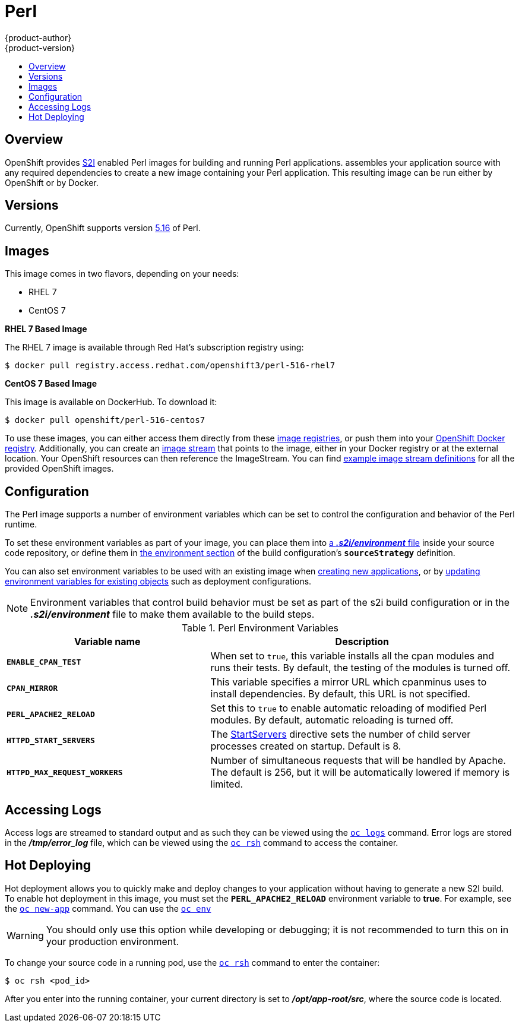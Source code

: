 [[using-images-s2i-images-perl]]
= Perl
{product-author}
{product-version}
:data-uri:
:icons:
:experimental:
:toc: macro
:toc-title:

toc::[]

== Overview
OpenShift provides
xref:../../architecture/core_concepts/builds_and_image_streams.adoc#source-build[S2I]
enabled Perl images for building and running Perl applications.
ifdef::openshift-origin[]
The https://github.com/openshift/sti-perl[Perl S2I builder image]
endif::openshift-origin[]
ifdef::openshift-enterprise[]
The Perl S2I builder image
endif::openshift-enterprise[]
assembles your application source with any required dependencies to create a
new image containing your Perl application. This resulting image can be run
either by OpenShift or by Docker.

== Versions
Currently, OpenShift supports version
https://github.com/openshift/sti-perl/tree/master/5.16[5.16] of Perl.

== Images

This image comes in two flavors, depending on your needs:

* RHEL 7
* CentOS 7

*RHEL 7 Based Image*

The RHEL 7 image is available through Red Hat's subscription registry using:

----
$ docker pull registry.access.redhat.com/openshift3/perl-516-rhel7
----

*CentOS 7 Based Image*

This image is available on DockerHub. To download it:

----
$ docker pull openshift/perl-516-centos7
----

To use these images, you can either access them directly from these
xref:../../architecture/infrastructure_components/image_registry.adoc#architecture-infrastructure-components-image-registry[image
registries], or push them into your
xref:../../architecture/infrastructure_components/image_registry.adoc#integrated-openshift-registry[OpenShift Docker
registry]. Additionally, you can create an
xref:../../architecture/core_concepts/builds_and_image_streams.adoc#image-streams[image
stream] that points to the image, either in your Docker registry or at the
external location. Your OpenShift resources can then reference the ImageStream.
You can find
https://github.com/openshift/origin/tree/master/examples/image-streams[example
image stream definitions] for all the provided OpenShift images.

[[perl-configuration]]
== Configuration
The Perl image supports a number of environment variables which can be set to
control the configuration and behavior of the Perl runtime.

To set these environment variables as part of your image, you can place them into
xref:../../dev_guide/builds.adoc#environment-files[a *_.s2i/environment_* file]
inside your source code repository, or define them in
xref:../../dev_guide/builds.adoc#buildconfig-environment[the environment
section] of the build configuration's `*sourceStrategy*` definition.

You can also set environment variables to be used with an existing image when
xref:../../dev_guide/new_app.adoc#specifying-environment-variables[creating new
applications], or by
xref:../../dev_guide/environment_variables.adoc#set-environment-variables[updating
environment variables for existing objects] such as deployment configurations.

[NOTE]
====
Environment variables that control build behavior must be set as part of the s2i build
configuration or in the *_.s2i/environment_* file to make them available to the build
steps.
====

.Perl Environment Variables
[cols="4a,6a",options="header"]
|===

|Variable name |Description

|`*ENABLE_CPAN_TEST*`
|When set to `true`, this variable installs all the cpan modules and runs their tests. By default,
the testing of the modules is turned off.

|`*CPAN_MIRROR*`
|This variable specifies a mirror URL which
cpanminus uses to install dependencies. By default, this URL is not specified.

|`*PERL_APACHE2_RELOAD*`
|Set this to `true` to enable automatic reloading of modified Perl modules. By
default, automatic reloading is turned off.

|`*HTTPD_START_SERVERS*`
|The https://httpd.apache.org/docs/2.4/mod/mpm_common.html#startservers[StartServers]
directive sets the number of child server processes created on startup. Default is 8.

|`*HTTPD_MAX_REQUEST_WORKERS*`
|Number of simultaneous requests that will be handled by Apache. The default
is 256, but it will be automatically lowered if memory is limited.
|===

[[perl-accessing-logs]]

== Accessing Logs
Access logs are streamed to standard output and as such they can be viewed using
the
xref:../../cli_reference/basic_cli_operations.adoc#troubleshooting-and-debugging-cli-operations[`oc
logs`] command. Error logs are stored in the *_/tmp/error_log_* file, which can
be viewed using the
xref:../../cli_reference/basic_cli_operations.adoc#troubleshooting-and-debugging-cli-operations[`oc
rsh`] command to access the container.

[[perl-hot-deploy]]

== Hot Deploying
Hot deployment allows you to quickly make and deploy changes to your application
without having to generate a new S2I build. To enable hot deployment in this
image, you must set the `*PERL_APACHE2_RELOAD*` environment variable to *true*.
For example, see the xref:../../dev_guide/new_app.adoc#specifying-environment-variables[`oc new-app`]
command. You can use the xref:../../dev_guide/environment_variables.adoc#set-environment-variables[`oc env`]

[WARNING]
====
You should only use this option while developing or debugging; it is not
recommended to turn this on in your production environment.
====

To change your source code in a running pod, use the
xref:../../cli_reference/basic_cli_operations.adoc#troubleshooting-and-debugging-cli-operations[`oc
rsh`] command to enter the container:

----
$ oc rsh <pod_id>
----

After you enter into the running container, your current directory is set to
*_/opt/app-root/src_*, where the source code is located.
